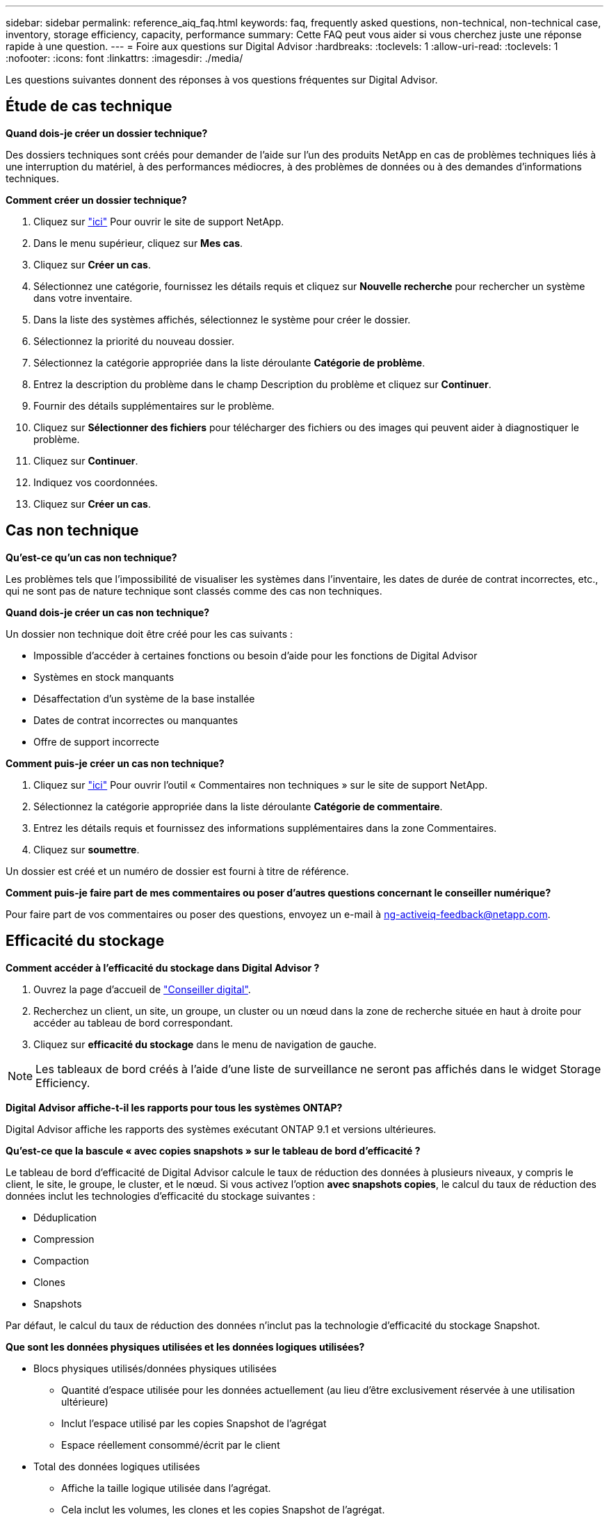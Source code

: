 ---
sidebar: sidebar 
permalink: reference_aiq_faq.html 
keywords: faq, frequently asked questions, non-technical, non-technical case, inventory, storage efficiency, capacity, performance 
summary: Cette FAQ peut vous aider si vous cherchez juste une réponse rapide à une question. 
---
= Foire aux questions sur Digital Advisor
:hardbreaks:
:toclevels: 1
:allow-uri-read: 
:toclevels: 1
:nofooter: 
:icons: font
:linkattrs: 
:imagesdir: ./media/


[role="lead"]
Les questions suivantes donnent des réponses à vos questions fréquentes sur Digital Advisor.



== Étude de cas technique

*Quand dois-je créer un dossier technique?*

Des dossiers techniques sont créés pour demander de l'aide sur l'un des produits NetApp en cas de problèmes techniques liés à une interruption du matériel, à des performances médiocres, à des problèmes de données ou à des demandes d'informations techniques.

*Comment créer un dossier technique?*

. Cliquez sur link:https://mysupport.netapp.com/site/global/dashboard["ici"^] Pour ouvrir le site de support NetApp.
. Dans le menu supérieur, cliquez sur *Mes cas*.
. Cliquez sur *Créer un cas*.
. Sélectionnez une catégorie, fournissez les détails requis et cliquez sur *Nouvelle recherche* pour rechercher un système dans votre inventaire.
. Dans la liste des systèmes affichés, sélectionnez le système pour créer le dossier.
. Sélectionnez la priorité du nouveau dossier.
. Sélectionnez la catégorie appropriée dans la liste déroulante *Catégorie de problème*.
. Entrez la description du problème dans le champ Description du problème et cliquez sur *Continuer*.
. Fournir des détails supplémentaires sur le problème.
. Cliquez sur *Sélectionner des fichiers* pour télécharger des fichiers ou des images qui peuvent aider à diagnostiquer le problème.
. Cliquez sur *Continuer*.
. Indiquez vos coordonnées.
. Cliquez sur *Créer un cas*.




== Cas non technique

*Qu'est-ce qu'un cas non technique?*

Les problèmes tels que l'impossibilité de visualiser les systèmes dans l'inventaire, les dates de durée de contrat incorrectes, etc., qui ne sont pas de nature technique sont classés comme des cas non techniques.

*Quand dois-je créer un cas non technique?*

Un dossier non technique doit être créé pour les cas suivants :

* Impossible d'accéder à certaines fonctions ou besoin d'aide pour les fonctions de Digital Advisor
* Systèmes en stock manquants
* Désaffectation d'un système de la base installée
* Dates de contrat incorrectes ou manquantes
* Offre de support incorrecte


*Comment puis-je créer un cas non technique?*

. Cliquez sur link:https://mysupport.netapp.com/site/help["ici"^] Pour ouvrir l'outil « Commentaires non techniques » sur le site de support NetApp.
. Sélectionnez la catégorie appropriée dans la liste déroulante *Catégorie de commentaire*.
. Entrez les détails requis et fournissez des informations supplémentaires dans la zone Commentaires.
. Cliquez sur *soumettre*.


Un dossier est créé et un numéro de dossier est fourni à titre de référence.

*Comment puis-je faire part de mes commentaires ou poser d'autres questions concernant le conseiller numérique?*

Pour faire part de vos commentaires ou poser des questions, envoyez un e-mail à mailto:ng-activeiq-feedback@netapp.com[[.souligny]#ng-activeiq-feedback@netapp.com#].



== Efficacité du stockage

*Comment accéder à l'efficacité du stockage dans Digital Advisor ?*

. Ouvrez la page d'accueil de link:https://activeiq.netapp.com/?source=onlinedocs["Conseiller digital"^].
. Recherchez un client, un site, un groupe, un cluster ou un nœud dans la zone de recherche située en haut à droite pour accéder au tableau de bord correspondant.
. Cliquez sur *efficacité du stockage* dans le menu de navigation de gauche.



NOTE: Les tableaux de bord créés à l'aide d'une liste de surveillance ne seront pas affichés dans le widget Storage Efficiency.

*Digital Advisor affiche-t-il les rapports pour tous les systèmes ONTAP?*

Digital Advisor affiche les rapports des systèmes exécutant ONTAP 9.1 et versions ultérieures.

*Qu'est-ce que la bascule « avec copies snapshots » sur le tableau de bord d'efficacité ?*

Le tableau de bord d'efficacité de Digital Advisor calcule le taux de réduction des données à plusieurs niveaux, y compris le client, le site, le groupe, le cluster, et le nœud. Si vous activez l'option *avec snapshots copies*, le calcul du taux de réduction des données inclut les technologies d'efficacité du stockage suivantes :

* Déduplication
* Compression
* Compaction
* Clones
* Snapshots


Par défaut, le calcul du taux de réduction des données n'inclut pas la technologie d'efficacité du stockage Snapshot.

*Que sont les données physiques utilisées et les données logiques utilisées?*

* Blocs physiques utilisés/données physiques utilisées
+
** Quantité d'espace utilisée pour les données actuellement (au lieu d'être exclusivement réservée à une utilisation ultérieure)
** Inclut l'espace utilisé par les copies Snapshot de l'agrégat
** Espace réellement consommé/écrit par le client


* Total des données logiques utilisées
+
** Affiche la taille logique utilisée dans l'agrégat.
** Cela inclut les volumes, les clones et les copies Snapshot de l'agrégat.
** La taille logique est calculée en fonction de l'utilisation physique (écritures réelles) et des économies obtenues dans l'agrégat.
** N'inclut pas l'espace réservé pour une utilisation ultérieure




*Quelles instances AutoSupport sont utilisées pour calculer le taux de réduction des données ?*

Les calculs sont effectués à l'aide des dernières instances AutoSupport hebdomadaires ou déclenchées par l'utilisateur, qui contiennent généralement la plupart des sections requises pour calculer le ratio.

*Quels volumes ou agrégats sont exclus du calcul de la réduction des données?*

Les objets suivants ne sont pas pris en compte lors du calcul du taux de réduction des données :

* Agrégats racine
* Les volumes hors ligne
* Vserver root/admin volumes root
* Volumes de configuration MCC


*Comment puis-je voir la tendance du taux de réduction des données?*

Actuellement, le taux de réduction des données est calculé sur la base de la dernière instance AutoSupport hebdomadaire ou déclenchée par l'utilisateur. Les tendances peuvent être prises en compte dans une prochaine version.

*Comment sont calculés les ratios au niveau du client et les économies de réduction des données ?*

Le tableau de bord efficacité du stockage au niveau client fournit le taux de réduction des données avec et sans copies Snapshot pour les systèmes AFF et non AFF, et est combiné sur l'ensemble de la base installée du client pour les systèmes exécutant ONTAP 9.1 et versions ultérieures. Les paramètres requis pour les calculs suivants sont issus de ONTAP AutoSupport :

Sans copies Snapshot (calculées pour chaque agrégat en premier) :

|===
| *Opération* | *Formule* 


| Agrégat logique utilisé sans copies Snapshot | Taille logique utilisée par les volumes, les clones et les copies Snapshot de l'agrégat : taille logique utilisée par les copies Snapshot 


| Agrégat physique utilisé sans copies Snapshot | Total Physical Used : (taille physique utilisée par les copies Snapshot / ratio de réduction des données des agrégats) 


| Ratio d'efficacité client sans copies Snapshot | Somme [aggr Logical utilisé sans copies Snapshot pour tous les agrégats et pour tous les nœuds d'un client] / sum [aggr Physical utilisé sans copies Snapshot pour tous les agrégats et pour tous les nœuds d'un client] : 1 
|===
Avec les copies Snapshot :

|===
| *Opération* | *Formule* 


| Taille logique du client avec les copies Snapshot | Somme [taille logique utilisée par les volumes, les clones et les copies Snapshot pour tous les agrégats et pour tous les nœuds d'un client] 


| Taille physique du client utilisée avec les copies Snapshot | Somme [taille physique totale utilisée pour tous les agrégats et pour tous les nœuds d'un client] 


| Ratio d'efficacité client grâce aux copies Snapshot | Taille logique du client avec copies Snapshot et clones / taille physique du client utilisée avec les copies Snapshot et les clones : 1 
|===
Calculs des tableaux des fonctionnalités d'efficacité :

|===
| *Opération* | *Formule* 


| Espace physique du client utilisé | Somme de l'espace physique utilisé par l'agrégat pour tous les agrégats et de tous les nœuds d'un client 


| Taille logique du client utilisée sans copies Snapshot | Somme de la taille logique utilisée par les volumes, les clones, les copies Snapshot : taille logique utilisée par les copies Snapshot pour tous les agrégats de tous les nœuds d'un client 


| Taille logique du client utilisée avec les copies Snapshot | Somme de la taille logique utilisée par les volumes, les clones, les copies Snapshot de l'agrégat pour tous les agrégats de tous les nœuds d'un client 


| Espace total économisé | Espace logique total utilisé – espace physique total utilisé 


| Économies de déduplication | Somme d'espace économisé par la déduplication des volumes + espace économisé par la détection des blocs « zéro » en ligne de chaque agrégat de tous les nœuds d'un client 


| Économies de compression | Somme de l'espace économisé par compression de volume de chaque agrégat de tous les nœuds d'un client 


| Économies de compaction (pour ONTAP 9.1) | Somme d'espace économisé par compaction d'agrégats de chaque agrégat de tous les nœuds d'un client 


| Économies de compaction (pour ONTAP 9.2 et versions ultérieures) | Somme de l'espace économisé par la réduction des données agrégées de chaque agrégat de tous les nœuds d'un client 


| Économies FlexClone | Somme de (taille logique utilisée par les volumes FlexClone : taille physique utilisée par les volumes FlexClone) de chaque agrégat de tous les nœuds d'un client 


| Copies Snapshot copies de sauvegarde économies | Somme de (taille logique utilisée par les copies Snapshot - taille physique utilisée par les copies Snapshot) de tous les agrégats de tous les nœuds d'un client 
|===
*Pourquoi l'ajout de toutes les économies individuelles de réduction des données ne s'ajoute-t-il pas aux économies de réduction des données?*

Les économies réalisées grâce à la réduction des données sont indiquées dans le tableau de bord efficacité du stockage pour les volumes et les tiers locaux (agrégats).  Vous ne pouvez pas réaliser des économies de volumes et d'agrégats, car ils se produisent sur différents objets de stockage.

*Pourquoi la réduction des données a-t-elle été signalée comme étant supérieure ou incorrecte avant la mise à niveau vers ONTAP?*

Elle est plus élevée lorsque des volumes de protection des données sont présents dans le nœud en raison d'un bug dans ONTAP. Le problème a été résolu dans ONTAP 9.3P11. Rapports sur l'efficacité du stockage lors de la mise à niveau depuis des versions ONTAP antérieures à 9.3P11 et lorsque des volumes de protection des données sont présents dans le nœud.



== Inventaire

*Pourquoi ne puis-je pas trouver certains systèmes dans Digital Advisor?*
Il se peut que vous ne puissiez pas rechercher certains systèmes ou les afficher dans la page d'inventaire pour l'une des raisons suivantes :

* Les nouveaux systèmes prennent plus d'une journée pour réfléchir dans Digital Advisor une fois qu'ils sont ajoutés ou mis à jour dans SAP.
* Les systèmes sont sécurisés et vous n'êtes pas autorisé à afficher les systèmes sécurisés.
* Vous n'êtes pas autorisé à afficher les systèmes.
* Les systèmes sont inactifs, archivés ou désaffectés dans SAP.


Si vous ne parvenez pas à afficher les systèmes pour d'autres raisons, si vous avez des requêtes ou si vous souhaitez demander l'accès, link:https://mysupport.netapp.com/site/help["créer un dossier non technique"^]. Pour en savoir plus sur un dossier non technique, cliquez sur <<Cas non technique,ici.>>



== Puissance

*Comment les capacités sont-elles calculées dans Digital Advisor ?* les capacités dans Digital Advisor sont-elles calculées pour le cluster et le nœud, à l'exception des copies root et des copies Snapshot comprises

|===
| *Capacité* | *Calculé en ajoutant chaque agrégat…* 


| Capacité brute | Tous les Phys (MB/blks) de “SYSCONFIG -R” 


| Capacité exploitable | Koctets (alloués) de « DF -A » 


| Capacité utilisée (avec réserve) | Utilisé par “DF -A” 


| Capacité disponible | Utilisation de « DF -A » 


| Capacité physique (réelle) | Physique totale utilisé par “AGGR-EFFICIENCY.XML” 


| Capacité logique (efficace) | Taille logique utilisée par les volumes, les clones et les copies Snapshot dans l'agrégat AGGR-EFFICIENCY.XML 
|===
*Pour le niveau local (agrégat avec copies Snapshot)*

|===
| *Capacité* | *Calculé en utilisant…* 


| Capacité exploitable | Koctets (alloués) de « DF -A » 


| Capacité utilisée (avec réserve) | Utilisé par “DF -A” 


| Capacité disponible | Utilisation de « DF -A » 


| Capacité physique (réelle) | Physique totale utilisé par “AGGR-EFFICIENCY.XML” 


| Capacité logique (efficace) | Taille logique utilisée par les volumes, les clones et les copies Snapshot dans l'agrégat AGGR-EFFICIENCY.XML 
|===
*Pour le volume (Volume avec copies Snapshot)*

|===


| *Capacité* | *Calculé en utilisant…* 


| Capacité du volume | Taille du volume de "VOLUME.XML" 


| Capacité utilisée (avec réserve) | Taille utilisée de « VOLUME.XML » 


| Capacité disponible | Taille disponible de "VOLUME.XML" 


| Capacité physique (réelle) | Total physique utilisé pour "VOL STATUS -S" 


| Capacité logique (efficace) | Taille logique utilisée de "VOLUME.XML" 
|===
*Qu'est-ce que la capacité physique (réelle), la capacité logique (effective) et la capacité utilisée (avec réserve)?*

* Blocs physiques consommés/capacité physique utilisée (réels)
+
** Quantité d'espace utilisée pour les données actuellement (au lieu d'être exclusivement réservée à une utilisation ultérieure)
** Inclut l'espace utilisé par les copies Snapshot de l'agrégat
** Espace réellement utilisé ou écrit par le client


* Capacité logique (effective) données logiques utilisées
+
** Affiche la taille logique utilisée dans l'agrégat
** Cet agrégat sauvegarde des volumes, des clones et des copies Snapshot.
** La taille logique est calculée en fonction de l'utilisation physique (écritures réelles) et des économies obtenues dans l'agrégat.





NOTE: Elle n'inclut pas l'espace réservé pour une utilisation ultérieure.

* Capacité totale des données utilisées/utilisées (avec réserve)
+
** Somme de l'espace utilisé ou réservé dans l'agrégat par volumes, métadonnées ou copies Snapshot





NOTE: Elle inclut l'espace réservé pour les volumes qui sont de type de garantie de fichier ou de volume. Il inclut les éléments de libération différée, le blog aggr et les métadonnées en plus des réserves. Il s'affiche en tant qu'espace utilisé jusqu'à ce que les blocs libres retardés soient purgés. Après sa purge, l'espace utilisé diminue.

*Comment la prévision de capacité est-elle calculée?* la prévision de capacité utilise-t-elle les données de capacité utilisées au cours de la dernière année pour calculer le taux de croissance hebdomadaire moyen d'un système. Ce taux de variation de l'utilisation du système est ensuite extrapolé à partir de la capacité utilisée actuelle pour démontrer l'évolution prévue de l'utilisation du système au cours des 6 prochains mois (en supposant que la capacité utilisable totale reste la même).

*Pourquoi l'ajout de capacité utilisée de chaque volume ne correspond pas à la capacité utilisée agrégée au niveau du nœud ?* capacité utilisée au niveau du nœud inclut l'espace réservé par les volumes, les métadonnées et les copies Snapshot. Elle inclut également l'espace réservé pour les volumes (type de garantie de fichier ou de volume). Par conséquent, les deux pourraient ne pas correspondre.

*Les capacités sont-elles indiquées dans la base 2 ou la base 10?* de Digital Advisor toutes les capacités affichées sont la base 2 (division par 1024) et représentent les capacités en Gio/Tio. Le stockage ONTAP et les autres produits NetApp indiquent également l'utilisation de la capacité dans le modèle de base 2.

Pour StorageGRID, les capacités sont affichées dans la base 10 et l'unité de capacité est exprimée en To.



== Divers

*Pourquoi les fonctions en ÉTAT DE STOCKAGE dans le volet de navigation de gauche sont-elles désactivées ?*
La disponibilité des fonctions sous *STORAGE HEALTH* dépend du type et du niveau du système. Par exemple, ClusterViewer est disponible pour les systèmes ONTAP et Cloud Volumes ONTAP (CVO) au niveau du cluster et du nœud. Vous pouvez passer le curseur de la souris sur l'icône *i* en regard de chaque fonction pour en savoir plus sur les types et les niveaux de systèmes applicables.
